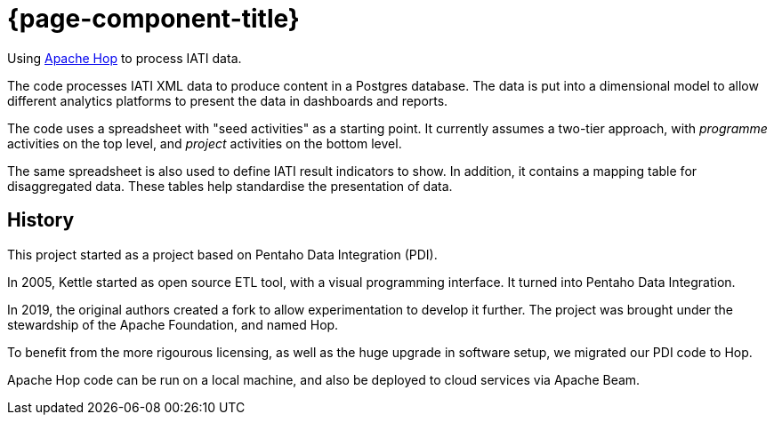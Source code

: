 = {page-component-title}

Using https://hop.apache.org[Apache Hop^] to process IATI data.

The code processes IATI XML data to produce content in a Postgres database.
The data is put into a dimensional model
to allow different analytics platforms
to present the data in dashboards and reports.

The code uses a spreadsheet with "seed activities" as a starting point.
It currently assumes a two-tier approach,
with _programme_ activities on the top level,
and _project_ activities on the bottom level.

The same spreadsheet is also used to define IATI result indicators to show.
In addition, it contains a mapping table for disaggregated data.
These tables help standardise the presentation of data.

== History

This project started as a project based on Pentaho Data Integration (PDI).

In 2005, Kettle started as open source ETL tool, with a visual programming interface.
It turned into Pentaho Data Integration.

In 2019, the original authors created a fork to allow experimentation to develop it further.
The project was brought under the stewardship of the Apache Foundation, and named Hop.

To benefit from the more rigourous licensing,
as well as the huge upgrade in software setup,
we migrated our PDI code to Hop.

Apache Hop code can be run on a local machine,
and also be deployed to cloud services via Apache Beam.
